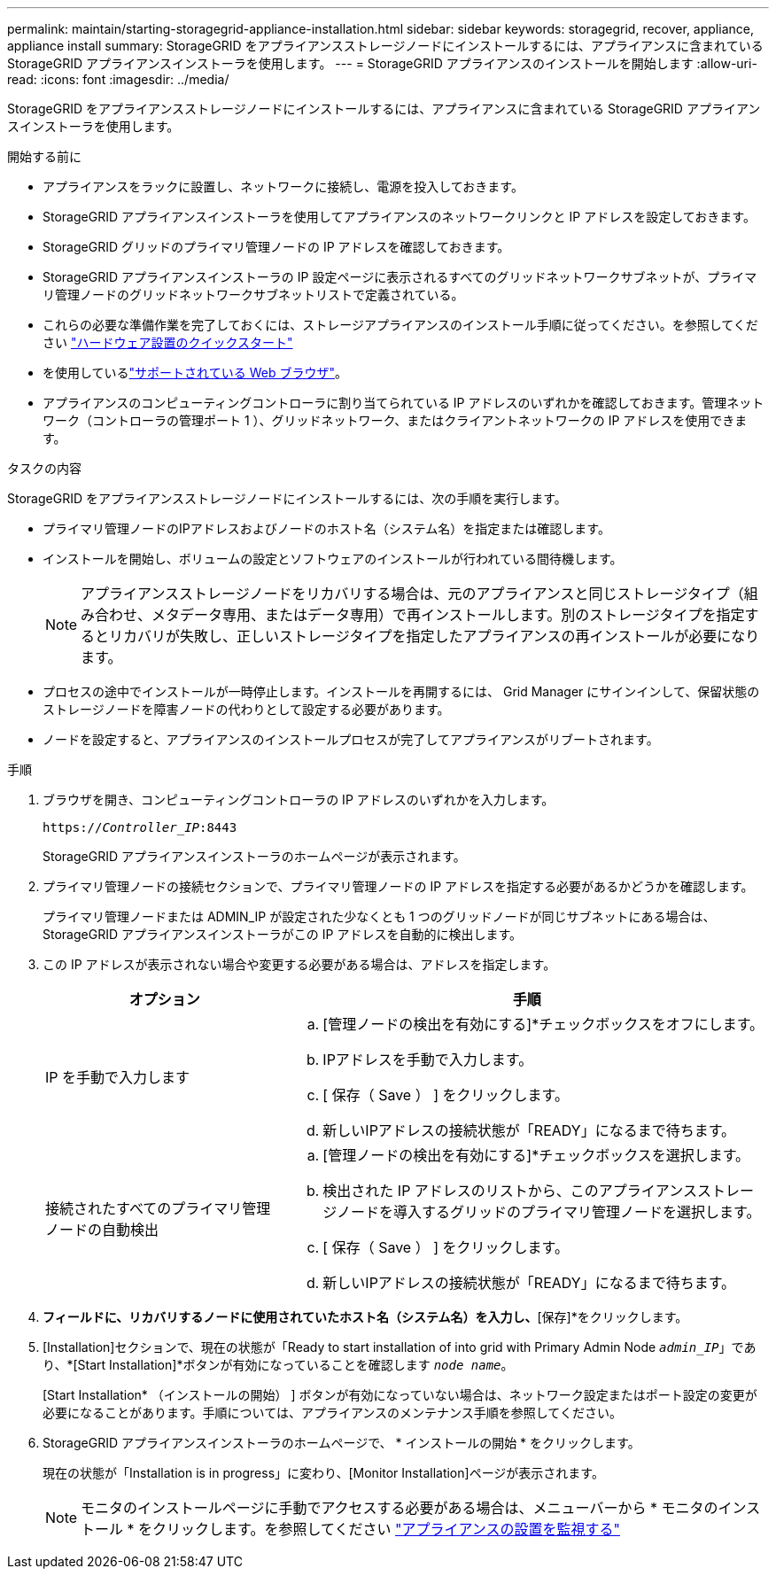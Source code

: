 ---
permalink: maintain/starting-storagegrid-appliance-installation.html 
sidebar: sidebar 
keywords: storagegrid, recover, appliance, appliance install 
summary: StorageGRID をアプライアンスストレージノードにインストールするには、アプライアンスに含まれている StorageGRID アプライアンスインストーラを使用します。 
---
= StorageGRID アプライアンスのインストールを開始します
:allow-uri-read: 
:icons: font
:imagesdir: ../media/


[role="lead"]
StorageGRID をアプライアンスストレージノードにインストールするには、アプライアンスに含まれている StorageGRID アプライアンスインストーラを使用します。

.開始する前に
* アプライアンスをラックに設置し、ネットワークに接続し、電源を投入しておきます。
* StorageGRID アプライアンスインストーラを使用してアプライアンスのネットワークリンクと IP アドレスを設定しておきます。
* StorageGRID グリッドのプライマリ管理ノードの IP アドレスを確認しておきます。
* StorageGRID アプライアンスインストーラの IP 設定ページに表示されるすべてのグリッドネットワークサブネットが、プライマリ管理ノードのグリッドネットワークサブネットリストで定義されている。
* これらの必要な準備作業を完了しておくには、ストレージアプライアンスのインストール手順に従ってください。を参照してください https://docs.netapp.com/us-en/storagegrid-appliances/installconfig/index.html["ハードウェア設置のクイックスタート"^]
* を使用しているlink:../admin/web-browser-requirements.html["サポートされている Web ブラウザ"]。
* アプライアンスのコンピューティングコントローラに割り当てられている IP アドレスのいずれかを確認しておきます。管理ネットワーク（コントローラの管理ポート 1 ）、グリッドネットワーク、またはクライアントネットワークの IP アドレスを使用できます。


.タスクの内容
StorageGRID をアプライアンスストレージノードにインストールするには、次の手順を実行します。

* プライマリ管理ノードのIPアドレスおよびノードのホスト名（システム名）を指定または確認します。
* インストールを開始し、ボリュームの設定とソフトウェアのインストールが行われている間待機します。
+

NOTE: アプライアンスストレージノードをリカバリする場合は、元のアプライアンスと同じストレージタイプ（組み合わせ、メタデータ専用、またはデータ専用）で再インストールします。別のストレージタイプを指定するとリカバリが失敗し、正しいストレージタイプを指定したアプライアンスの再インストールが必要になります。

* プロセスの途中でインストールが一時停止します。インストールを再開するには、 Grid Manager にサインインして、保留状態のストレージノードを障害ノードの代わりとして設定する必要があります。
* ノードを設定すると、アプライアンスのインストールプロセスが完了してアプライアンスがリブートされます。


.手順
. ブラウザを開き、コンピューティングコントローラの IP アドレスのいずれかを入力します。
+
`https://_Controller_IP_:8443`

+
StorageGRID アプライアンスインストーラのホームページが表示されます。

. プライマリ管理ノードの接続セクションで、プライマリ管理ノードの IP アドレスを指定する必要があるかどうかを確認します。
+
プライマリ管理ノードまたは ADMIN_IP が設定された少なくとも 1 つのグリッドノードが同じサブネットにある場合は、 StorageGRID アプライアンスインストーラがこの IP アドレスを自動的に検出します。

. この IP アドレスが表示されない場合や変更する必要がある場合は、アドレスを指定します。
+
[cols="1a,2a"]
|===
| オプション | 手順 


 a| 
IP を手動で入力します
 a| 
.. [管理ノードの検出を有効にする]*チェックボックスをオフにします。
.. IPアドレスを手動で入力します。
.. [ 保存（ Save ） ] をクリックします。
.. 新しいIPアドレスの接続状態が「READY」になるまで待ちます。




 a| 
接続されたすべてのプライマリ管理ノードの自動検出
 a| 
.. [管理ノードの検出を有効にする]*チェックボックスを選択します。
.. 検出された IP アドレスのリストから、このアプライアンスストレージノードを導入するグリッドのプライマリ管理ノードを選択します。
.. [ 保存（ Save ） ] をクリックします。
.. 新しいIPアドレスの接続状態が「READY」になるまで待ちます。


|===
. [ノード名]*フィールドに、リカバリするノードに使用されていたホスト名（システム名）を入力し、*[保存]*をクリックします。
. [Installation]セクションで、現在の状態が「Ready to start installation of into grid with Primary Admin Node `_admin_IP_`」であり、*[Start Installation]*ボタンが有効になっていることを確認します `_node name_`。
+
[Start Installation* （インストールの開始） ] ボタンが有効になっていない場合は、ネットワーク設定またはポート設定の変更が必要になることがあります。手順については、アプライアンスのメンテナンス手順を参照してください。

. StorageGRID アプライアンスインストーラのホームページで、 * インストールの開始 * をクリックします。
+
現在の状態が「Installation is in progress」に変わり、[Monitor Installation]ページが表示されます。

+

NOTE: モニタのインストールページに手動でアクセスする必要がある場合は、メニューバーから * モニタのインストール * をクリックします。を参照してください https://docs.netapp.com/us-en/storagegrid-appliances/installconfig/monitoring-appliance-installation.html["アプライアンスの設置を監視する"^]


